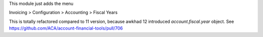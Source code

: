 This module just adds the menu

Invoicing > Configuration > Accounting > Fiscal Years

This is totally refactored compared to 11 version, because awkhad 12 introduced `account.fiscal.year` object.
See https://github.com/ACA/account-financial-tools/pull/706
